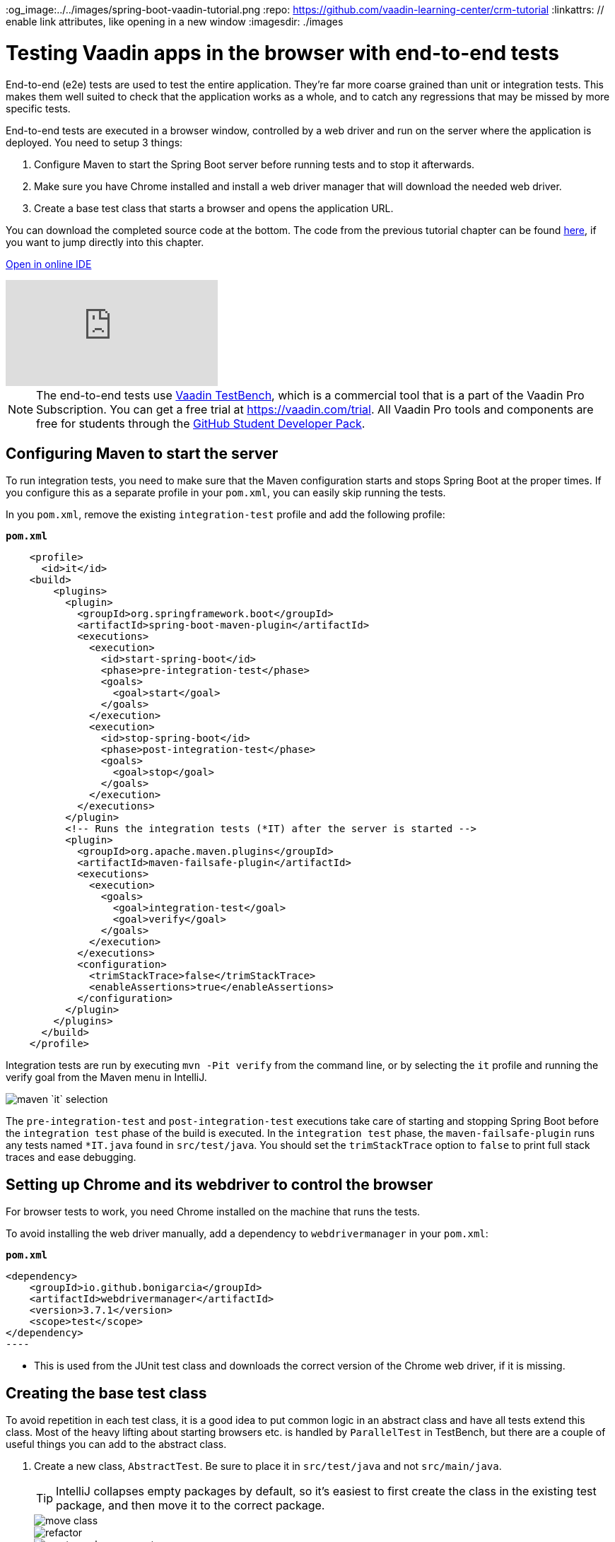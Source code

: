 :title: Testing Vaadin apps in the browser with end-to-end tests
:tags: Java, Spring 
:author: Vaadin
:description: Learn how to use Vaadin TestBench to test Vaadin apps in the browser just like a real user. Browser-based integration tests can help catch regressions.
:og_image:../../images/spring-boot-vaadin-tutorial.png
:repo: https://github.com/vaadin-learning-center/crm-tutorial
:linkattrs: // enable link attributes, like opening in a new window
ifndef::print[:imagesdir: ./images]

= Testing Vaadin apps in the browser with end-to-end tests

End-to-end (e2e) tests are used to test the entire application. They're far more coarse grained than unit or integration tests. This makes them well suited to check that the application works as a whole, and to catch any regressions that may be missed by more specific tests. 

End-to-end tests are executed in a browser window, controlled by a web driver and run on the server where the application is deployed. You need to setup 3 things:

. Configure Maven to start the Spring Boot server before running tests and to stop it afterwards.
. Make sure you have Chrome installed and install a web driver manager that will download the needed web driver.
. Create a base test class that starts a browser and opens the application URL.

You can download the completed source code at the bottom. The code from the previous tutorial chapter can be found https://github.com/vaadin-learning-center/crm-tutorial/tree/12-unit-testing[here], if you want to jump directly into this chapter.

ifndef::print[]
https://gitpod.io/#https://github.com/vaadin-learning-center/crm-tutorial/tree/12-unit-testing[Open in online IDE^, role="button button--bordered"]

video::W-IT96DX8WI[youtube]
endif::[]

NOTE: The end-to-end tests use https://vaadin.com/testbench[Vaadin TestBench], which is a commercial tool that is a part of the Vaadin Pro Subscription. You can get a free trial at https://vaadin.com/trial. All Vaadin Pro tools and components are free for students through the https://education.github.com/pack[GitHub Student Developer Pack].


== Configuring Maven to start the server

To run integration tests, you need to make sure that the Maven configuration starts and stops Spring Boot at the proper times. If you configure this as a separate profile in your `pom.xml`, you can easily skip running the tests.

In you `pom.xml`, remove the existing `integration-test` profile and add the following profile:

.`*pom.xml*`
[source,xml]
----
    <profile>
      <id>it</id>
    <build>
        <plugins>
          <plugin>
            <groupId>org.springframework.boot</groupId>
            <artifactId>spring-boot-maven-plugin</artifactId>
            <executions>
              <execution>
                <id>start-spring-boot</id>
                <phase>pre-integration-test</phase>
                <goals>
                  <goal>start</goal>
                </goals>
              </execution>
              <execution>
                <id>stop-spring-boot</id>
                <phase>post-integration-test</phase>
                <goals>
                  <goal>stop</goal>
                </goals>
              </execution>
            </executions>
          </plugin>
          <!-- Runs the integration tests (*IT) after the server is started -->
          <plugin>
            <groupId>org.apache.maven.plugins</groupId>
            <artifactId>maven-failsafe-plugin</artifactId>
            <executions>
              <execution>
                <goals>
                  <goal>integration-test</goal>
                  <goal>verify</goal>
                </goals>
              </execution>
            </executions>
            <configuration>
              <trimStackTrace>false</trimStackTrace>
              <enableAssertions>true</enableAssertions>
            </configuration>
          </plugin>
        </plugins>
      </build>
    </profile>
----

Integration tests are run by executing `mvn -Pit verify` from the command line, or by selecting the `it` profile and running the verify goal from the Maven menu in IntelliJ. 

image::maven-it.png[maven `it` selection]

The `pre-integration-test` and `post-integration-test` executions take care of starting and stopping Spring Boot before the `integration test` phase of the build is executed. In the `integration test` phase, the `maven-failsafe-plugin` runs any tests named `*IT.java` found  in `src/test/java`. You should set the `trimStackTrace` option to `false` to print full stack traces and ease debugging.

== Setting up Chrome and its webdriver to control the browser

For browser tests to work, you need Chrome installed on the machine that runs the tests.

To avoid installing the web driver manually, add a dependency to `webdrivermanager` in your `pom.xml`:


.`*pom.xml*`
[source,java]
<dependency>
    <groupId>io.github.bonigarcia</groupId>
    <artifactId>webdrivermanager</artifactId>
    <version>3.7.1</version>
    <scope>test</scope>
</dependency>
----

* This is used from the JUnit test class and downloads the correct version of the Chrome web driver, if it is missing.

== Creating the base test class

To avoid repetition in each test class, it is a good idea to put common logic in an abstract class and have all tests extend this class. Most of the heavy lifting about starting browsers etc. is handled by `ParallelTest` in TestBench, but there are a couple of useful things you can add to the abstract class. 

. Create a new class, `AbstractTest`. Be sure to place it in `src/test/java` and not `src/main/java`. 
+
TIP: IntelliJ collapses empty packages by default, so it's easiest to first create the class in the existing test package, and then move it to the correct package. 
+
image::move-class.png[move class]
+
image::new-package.png[refactor]
+
image::create-package-prompt.png[create package prompt]
+
.`*AbstractTest.java*`
[source,java]
----
package com.vaadin.tutorial.crm.it;

public abstract class AbstractTest extends ParallelTest {
    @BeforeClass
    public static void setupClass() {
        WebDriverManager.chromedriver().setup(); // <1>
    }
    
    @Rule
    public ScreenshotOnFailureRule rule = new ScreenshotOnFailureRule(this, true); // <2>
}
----
+
<1> We start by invoking the `WebDriverManager` before any test method is invoked. TestBench does not invoke the web driver manager. 
<2> `ScreenshotOnFailureRule` tells TestBench to grab a screenshot before exiting, if a test fails. This helps you understand what went wrong when tests do not pass. 

. Next, add the application URL that the tests should open before trying to interact with the application. For this you need the host name where the application runs ("localhost" in development), the port the server uses (set to 8080 in application.properties), and information about the route to start from.
+
.`*AbstractTest.java*`
[source,java]
----
    private static final String SERVER_HOST = IPAddress.findSiteLocalAddress();
    private static final int SERVER_PORT = 8080;
    private final String route;

    @Before
    public void setup() throws Exception {
        super.setup();
        getDriver().get(getURL(route)); // Opens the given URL in the browser
    }

    protected AbstractTest(String route) {
        this.route = route;
    }

    private static String getURL(String route) {
        return String.format("http://%s:%d/%s", SERVER_HOST, SERVER_PORT, route);
    }
----

. To avoid excessive logging from `WebDriverManager` when running the tests, add the following workaround:
+
.`*AbstractTest.java*`
[source,java]
----
	static {
		// Prevent debug logging from Apache HTTP client
		Logger root = (Logger) LoggerFactory.getLogger(Logger.ROOT_LOGGER_NAME);
		root.setLevel(Level.INFO);
    }
----

. Select the following Logger dependencies: 
.. `org.slf4j.LoggerFactory`
.. `ch.qos.logback.classic.Level`
.. `ch.qos.logback.classic.Logger`

== Testing the login view

Now that your setup is complete, you can start developing your first test: ensuring that a user can log in. For this test you need to open the base URL. 

. Create a new class, `LoginIT`, in the same package as `AbstractTest`:
+
.`*LoginIT.java*`
[source,java]
----
package com.vaadin.tutorial.crm.it;

public class LoginIT extends AbstractTest {
    public LoginIT() {
        super("");
    }
}
----
+
NOTE: The name of the class should end in `IT` for the test runner to pick it up as an integration test. If you name it `LoginTest` instead, it will be run as a unit test and the server will not be started and the test will fail.
+
. Add an `@Test` method to validate that you can log in as "user":
+
.`*LoginIT.java*`
[source,java]
----
    @Test
    public void loginAsValidUserSucceeds() {
        // Find the LoginForm used on the page
        LoginFormElement form = $(LoginFormElement.class).first(); 
        // Enter the credentials and log in
        form.getUsernameField().setValue("user");
        form.getPasswordField().setValue("password");
        form.getSubmitButton().click();
        // Ensure the login form is no longer visible
        Assert.assertFalse($(LoginFormElement.class).exists());
    }
----
+
TIP:  While developing tests it is not very efficient to run the tests as `mvn -Pit verify`. Instead, you can start the server manually by launching the `Application` class or with `spring-boot:run`. You can then execute the selected test in your IDE and you do not have to wait for the server to start every time.
+
. Start the application normally, then right click `LoginIT.java` and select *Run 'LoginIT'*.
+
NOTE: the first time you run the test, you will be asked to start a trial or validate your existing license. Follow the instructions in the browser window that opens.

== Creating a view object

You can now add a second test: validating that you cannot log in with an invalid password. 

For this text, you need to write the same code to access the components in the view, as you did for the first test. To make your tests more maintainable, you can create a view object (a.k.a. call page object or element class) for each view. A view object provides a high-level API to interact with the view and hides the implementation details. 

. For the login view, create the `LoginViewElement` class in a new package, `com.vaadin.tutorial.crm.it.elements.login`:
+
.`*LoginViewElement.java*`
[source,java]
----
package com.vaadin.tutorial.crm.it.elements.login;

@Attribute(name = "class", contains = "login-view") <1> 
public class LoginViewElement extends VerticalLayoutElement {

    public boolean login(String username, String password) {
        LoginFormElement form = $(LoginFormElement.class).first();
        form.getUsernameField().setValue(username);
        form.getPasswordField().setValue(password);
        form.getSubmitButton().click();

        // Return true if we end up on another page
        return !$(LoginViewElement.class).onPage().exists();
    }

}
----
+
.. Selects the `com.vaadin.testbench.annotations.Attribute` import.
+
CAUTION: To make the correct functionality available from super classes, the hierarchy of the view object should match the hierarchy of the view (`public class LoginView extends VerticalLayout` vs `public class LoginViewElement extends VerticalLayoutElement`). 
+
.. Adding the `@Attribute(name = "class", contains = "login-view")` annotation allows you to find the `LoginViewElement` using the TestBench query API, for example:
+
[source,java]
----
LoginViewElement loginView = $(LoginViewElement.class).onPage().first();
----
+
The annotation searches for the `login-view` class name, which is set for the login view in the constructor. The `onPage()` call ensures that the whole page is searched. By default a `$` query starts from the active element.

. Now that the the `LoginViewElement` class is available, you can refactor your `loginAsValidUserSucceeds` test to be:
+
.`*LoginIT.java*`
[source,java]
----
@Test
public void loginAsValidUserSucceeds() {
    LoginViewElement loginView = $(LoginViewElement.class).onPage().first();
    Assert.assertTrue(loginView.login("user", "password"));
}
----

. Add a test to use an invalid password as follows:
+
.`*LoginIT.java*`
[source,java]
----
@Test
public void loginAsInvalidUserFails() {
    LoginViewElement loginView = $(LoginViewElement.class).onPage().first();
    Assert.assertFalse(loginView.login("user", "invalid"));
}
----

. Continue testing the other views by creating similar view objects and IT classes.

In the next tutorial we cover how to make a production build of the application and deploy it to a cloud platform.

You can find the completed source code for this tutorial on https://github.com/vaadin-learning-center/crm-tutorial/tree/13-end-to-end-testing[GitHub].
